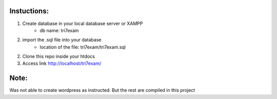 **************************
Instuctions:
**************************

1. Create database in your local database server or XAMPP
	- db name: tri7exam
2. import the .sql file into your database
	- location of the file: tri7exam/tri7exam.sql
2. Clone this repo inside your htdocs
3. Access link http://localhost/tri7exam/

*******************
Note:
*******************

Was not able to create wordpress as instructed. But the rest are compiled in this project
